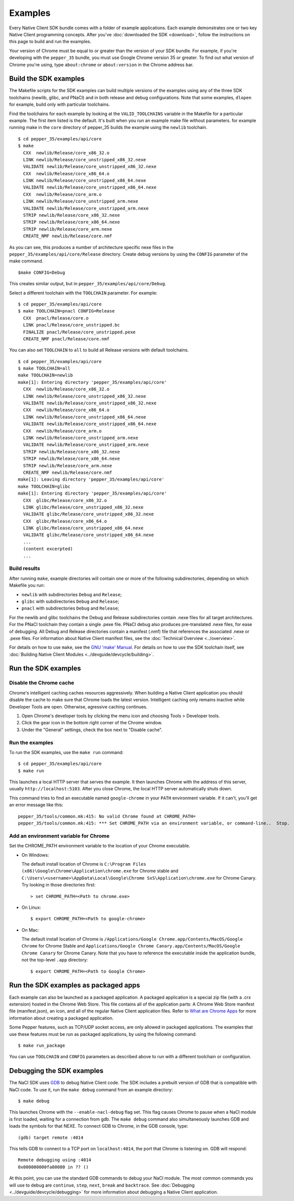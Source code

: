 .. _sdk-examples-2:

.. TODO: After default toolchain is changed to pnacl, recreate the make examples.

Examples
========

Every Native Client SDK bundle comes with a folder of example applications.
Each example demonstrates one or two key Native Client programming concepts.
After you've :doc:`downloaded the SDK <download>`, follow the instructions
on this page to build and run the examples.

Your version of Chrome must be equal to or greater than the version of your SDK
bundle. For example, if you're developing with the ``pepper_35`` bundle, you
must use Google Chrome version 35 or greater. To find out what version of Chrome
you're using, type ``about:chrome`` or ``about:version`` in the Chrome address
bar.

.. _build-the-sdk-examples:

Build the SDK examples
----------------------

The Makefile scripts for the SDK examples can build multiple versions of the
examples using any of the three SDK toolchains (newlib, glibc, and PNaCl) and in
both release and debug configurations. Note that some examples, ``dlopen`` for
example, build only with particular toolchains. 

Find the toolchains for each example by looking at the ``VALID_TOOLCHAINS``
variable in the Makefile for a particular example. The first item listed is the
default. It's built when you run an example make file without parameters. for
example running make in the ``core`` directory of pepper_35 builds the example
using the ``newlib`` toolchain. ::

  $ cd pepper_35/examples/api/core
  $ make
    CXX  newlib/Release/core_x86_32.o
    LINK newlib/Release/core_unstripped_x86_32.nexe
    VALIDATE newlib/Release/core_unstripped_x86_32.nexe
    CXX  newlib/Release/core_x86_64.o
    LINK newlib/Release/core_unstripped_x86_64.nexe
    VALIDATE newlib/Release/core_unstripped_x86_64.nexe
    CXX  newlib/Release/core_arm.o
    LINK newlib/Release/core_unstripped_arm.nexe
    VALIDATE newlib/Release/core_unstripped_arm.nexe
    STRIP newlib/Release/core_x86_32.nexe
    STRIP newlib/Release/core_x86_64.nexe
    STRIP newlib/Release/core_arm.nexe
    CREATE_NMF newlib/Release/core.nmf

As you can see, this produces a number of architecture specific nexe files in
the ``pepper_35/examples/api/core/Release`` directory.  Create debug versions by
using the ``CONFIG`` parameter of the make command. ::

  $make CONFIG=Debug
  
This creates similar output, but in ``pepper_35/examples/api/core/Debug``.

Select a different toolchain with the ``TOOLCHAIN`` parameter.  For example::

  $ cd pepper_35/examples/api/core
  $ make TOOLCHAIN=pnacl CONFIG=Release
    CXX  pnacl/Release/core.o
    LINK pnacl/Release/core_unstripped.bc
    FINALIZE pnacl/Release/core_unstripped.pexe
    CREATE_NMF pnacl/Release/core.nmf

You can also set ``TOOLCHAIN`` to ``all`` to build all Release versions with
default toolchains. ::

  $ cd pepper_35/examples/api/core
  $ make TOOLCHAIN=all
  make TOOLCHAIN=newlib 
  make[1]: Entering directory 'pepper_35/examples/api/core'
    CXX  newlib/Release/core_x86_32.o
    LINK newlib/Release/core_unstripped_x86_32.nexe
    VALIDATE newlib/Release/core_unstripped_x86_32.nexe
    CXX  newlib/Release/core_x86_64.o
    LINK newlib/Release/core_unstripped_x86_64.nexe
    VALIDATE newlib/Release/core_unstripped_x86_64.nexe
    CXX  newlib/Release/core_arm.o
    LINK newlib/Release/core_unstripped_arm.nexe
    VALIDATE newlib/Release/core_unstripped_arm.nexe
    STRIP newlib/Release/core_x86_32.nexe
    STRIP newlib/Release/core_x86_64.nexe
    STRIP newlib/Release/core_arm.nexe
    CREATE_NMF newlib/Release/core.nmf
  make[1]: Leaving directory 'pepper_35/examples/api/core'
  make TOOLCHAIN=glibc 
  make[1]: Entering directory 'pepper_35/examples/api/core'
    CXX  glibc/Release/core_x86_32.o
    LINK glibc/Release/core_unstripped_x86_32.nexe
    VALIDATE glibc/Release/core_unstripped_x86_32.nexe
    CXX  glibc/Release/core_x86_64.o
    LINK glibc/Release/core_unstripped_x86_64.nexe
    VALIDATE glibc/Release/core_unstripped_x86_64.nexe
    ...
    (content excerpted)
    ...

.. _build-results:

Build results
^^^^^^^^^^^^^

After running ``make``, example directories will contain one or more of the
following subdirectories, depending on which Makefile you run:

* ``newlib`` with subdirectories ``Debug`` and ``Release``;
* ``glibc`` with subdirectories ``Debug`` and ``Release``;
* ``pnacl`` with subdirectories ``Debug`` and ``Release``;

For the newlib and glibc toolchains the Debug and Release subdirectories
contain .nexe files for all target architectures. For the PNaCl toolchain
they contain a single .pexe file. PNaCl debug also produces pre-translated
.nexe files, for ease of debugging. All Debug and Release directories contain
a manifest (.nmf) file that references the associated .nexe or .pexe files.
For information about Native Client manifest files, see the :doc:`Technical
Overview <../overview>`.

For details on how to use ``make``, see the `GNU 'make' Manual
<http://www.gnu.org/software/make/manual/make.html>`_. For details on how to
use the SDK toolchain itself, see :doc:`Building Native Client Modules
<../devguide/devcycle/building>`.

.. _running_the_sdk_examples:

Run the SDK examples
--------------------

.. _disable-chrome-cache:

Disable the Chrome cache
^^^^^^^^^^^^^^^^^^^^^^^^

Chrome's intelligent caching caches resources aggressively. When building a
Native Client application you should disable the cache to make sure that Chrome
loads the latest version. Intelligent caching only remains inactive while
Developer Tools are open. Otherwise, agressive caching continues.

#. Open Chrome's developer tools by clicking the menu icon |menu-icon| and
   choosing Tools > Developer tools.
   
#. Click the gear icon |gear-icon| in the bottom right corner of the Chrome
   window.
   
#. Under the "General" settings, check the box next to "Disable cache".

.. _run-the-examples:
   
Run the examples
^^^^^^^^^^^^^^^^

To run the SDK examples, use the ``make run`` command::

  $ cd pepper_35/examples/api/core
  $ make run

This launches a local HTTP server that serves the example. It then launches
Chrome with the address of this server, usually ``http://localhost:5103``. 
After you close Chrome, the local HTTP server automatically shuts down.

This command tries to find an executable named ``google-chrome`` in your
``PATH`` environment variable. If it can't, you'll get an error message like
this::

  pepper_35/tools/common.mk:415: No valid Chrome found at CHROME_PATH=
  pepper_35/tools/common.mk:415: *** Set CHROME_PATH via an environment variable, or command-line..  Stop.

.. _add-an-env-variable-for-chrome:

Add an environment variable for Chrome
^^^^^^^^^^^^^^^^^^^^^^^^^^^^^^^^^^^^^^

Set the CHROME_PATH environment variable to the location of your Chrome
executable.

* On Windows:

  The default install location of Chrome is
  ``C:\Program Files (x86)\Google\Chrome\Application\chrome.exe`` for Chrome
  stable and
  ``C:\Users\<username>\AppData\Local\Google\Chrome SxS\Application\chrome.exe``
  for Chrome Canary. Try looking in those directories first::

    > set CHROME_PATH=<Path to chrome.exe>

* On Linux::

    $ export CHROME_PATH=<Path to google-chrome>

* On Mac:

  The default install location of Chrome is
  ``/Applications/Google Chrome.app/Contents/MacOS/Google Chrome`` for
  Chrome Stable and
  ``Applications/Google Chrome Canary.app/Contents/MacOS/Google Chrome Canary``
  for Chrome Canary. Note that you have to reference the executable inside the
  application bundle, not the top-level ``.app`` directory::

    $ export CHROME_PATH=<Path to Google Chrome>
    
.. _run_sdk_examples_as_packaged:

Run the SDK examples as packaged apps
-------------------------------------

Each example can also be launched as a packaged application. A packaged
application is a special zip file (with a .crx extension) hosted in the Chrome
Web Store. This file contains all of the application parts: A Chrome Web Store
manifest file (manifest.json), an icon, and all of the regular Native Client
application files. Refer to `What are Chrome Apps </apps/about_apps>`_ for more
information about creating a packaged application.

Some Pepper features, such as TCP/UDP socket access, are only allowed in
packaged applications. The examples that use these features must be run as
packaged applications, by using the following command::

  $ make run_package

You can use ``TOOLCHAIN`` and ``CONFIG`` parameters as described above to run
with a different toolchain or configuration.

.. _debugging_the_sdk_examples:

Debugging the SDK examples
--------------------------

The NaCl SDK uses `GDB <https://www.gnu.org/software/gdb/>`_ to debug Native
Client code. The SDK includes a prebuilt version of GDB that is compatible with
NaCl code. To use it, run the ``make debug`` command from an example directory::

  $ make debug

This launches Chrome with the ``--enable-nacl-debug`` flag set. This flag causes
Chrome to pause when a NaCl module is first loaded, waiting for a connection
from gdb. The ``make debug`` command also simultaneously launches GDB and loads
the symbols for that NEXE. To connect GDB to Chrome, in the GDB console, type::

  (gdb) target remote :4014

This tells GDB to connect to a TCP port on ``localhost:4014``, the port that
Chrome is listening on. GDB will respond::

  Remote debugging using :4014
  0x000000000fa00080 in ?? ()

At this point, you can use the standard GDB commands to debug your NaCl module.
The most common commands you will use to debug are ``continue``, ``step``,
``next``, ``break`` and ``backtrace``. See 
:doc:`Debugging <../devguide/devcycle/debugging>` for more information about
debugging a Native Client application.


.. |menu-icon| image:: /images/menu-icon.png
.. |gear-icon| image:: /images/gear-icon.png
